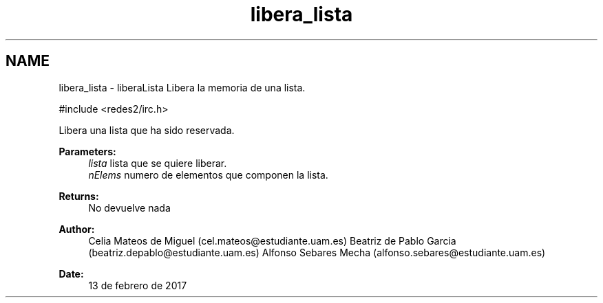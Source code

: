 .TH "libera_lista" 3 "Sun May 7 2017" "Doxygen" \" -*- nroff -*-
.ad l
.nh
.SH NAME
libera_lista \- liberaLista 
Libera la memoria de una lista\&.
.PP
.PP
.nf
#include <redes2/irc\&.h>
.fi
.PP
.PP
Libera una lista que ha sido reservada\&.
.PP
\fBParameters:\fP
.RS 4
\fIlista\fP lista que se quiere liberar\&. 
.br
\fInElems\fP numero de elementos que componen la lista\&.
.RE
.PP
\fBReturns:\fP
.RS 4
No devuelve nada
.RE
.PP
\fBAuthor:\fP
.RS 4
Celia Mateos de Miguel (cel.mateos@estudiante.uam.es) Beatriz de Pablo Garcia (beatriz.depablo@estudiante.uam.es) Alfonso Sebares Mecha (alfonso.sebares@estudiante.uam.es)
.RE
.PP
\fBDate:\fP
.RS 4
13 de febrero de 2017
.RE
.PP
.PP
 

